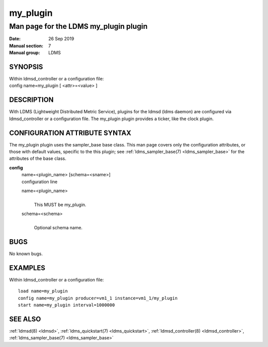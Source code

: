 .. _my_plugin:

================
my_plugin
================

---------------------------------------
Man page for the LDMS my_plugin plugin
---------------------------------------

:Date:   26 Sep 2019
:Manual section: 7
:Manual group: LDMS

SYNOPSIS
========

| Within ldmsd_controller or a configuration file:
| config name=my_plugin [ <attr>=<value> ]

DESCRIPTION
===========

With LDMS (Lightweight Distributed Metric Service), plugins for the
ldmsd (ldms daemon) are configured via ldmsd_controller or a
configuration file. The my_plugin plugin provides a ticker, like the
clock plugin.

CONFIGURATION ATTRIBUTE SYNTAX
==============================

The my_plugin plugin uses the sampler_base base class. This man page
covers only the configuration attributes, or those with default values,
specific to the this plugin; see :ref:`ldms_sampler_base(7) <ldms_sampler_base>` for the
attributes of the base class.

**config**
   | name=<plugin_name> [schema=<sname>]
   | configuration line

   name=<plugin_name>
      |
      | This MUST be my_plugin.

   schema=<schema>
      |
      | Optional schema name.

BUGS
====

No known bugs.

EXAMPLES
========

Within ldmsd_controller or a configuration file:

::

   load name=my_plugin
   config name=my_plugin producer=vm1_1 instance=vm1_1/my_plugin
   start name=my_plugin interval=1000000

SEE ALSO
========

:ref:`ldmsd(8) <ldmsd>`, :ref:`ldms_quickstart(7) <ldms_quickstart>`, :ref:`ldmsd_controller(8) <ldmsd_controller>`, :ref:`ldms_sampler_base(7) <ldms_sampler_base>`
